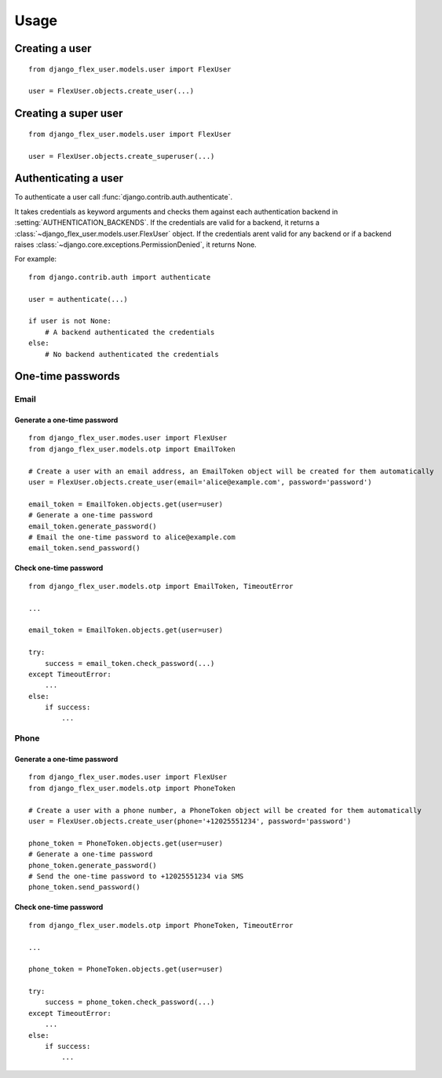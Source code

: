Usage
=====

Creating a user
---------------
::

    from django_flex_user.models.user import FlexUser

    user = FlexUser.objects.create_user(...)

.. automethod:: django_flex_user.models.user.FlexUserManager.create_user

Creating a super user
---------------------
::

    from django_flex_user.models.user import FlexUser

    user = FlexUser.objects.create_superuser(...)

.. automethod:: django_flex_user.models.user.FlexUserManager.create_superuser

Authenticating a user
---------------------
To authenticate a user call :func:`django.contrib.auth.authenticate`.

It takes credentials as keyword arguments and checks them against each authentication backend in
:setting:`AUTHENTICATION_BACKENDS`. If the credentials are valid for a backend, it returns a \
:class:`~django_flex_user.models.user.FlexUser` object. If the credentials arent valid for any backend or if a backend
raises :class:`~django.core.exceptions.PermissionDenied`, it returns None.

For example::

    from django.contrib.auth import authenticate

    user = authenticate(...)

    if user is not None:
        # A backend authenticated the credentials
    else:
        # No backend authenticated the credentials

.. automethod:: django_flex_user.backends.FlexUserModelBackend.authenticate

One-time passwords
------------------
Email
+++++
Generate a one-time password
############################
::

    from django_flex_user.modes.user import FlexUser
    from django_flex_user.models.otp import EmailToken

    # Create a user with an email address, an EmailToken object will be created for them automatically
    user = FlexUser.objects.create_user(email='alice@example.com', password='password')

    email_token = EmailToken.objects.get(user=user)
    # Generate a one-time password
    email_token.generate_password()
    # Email the one-time password to alice@example.com
    email_token.send_password()

Check one-time password
#######################
::

    from django_flex_user.models.otp import EmailToken, TimeoutError

    ...

    email_token = EmailToken.objects.get(user=user)

    try:
        success = email_token.check_password(...)
    except TimeoutError:
        ...
    else:
        if success:
            ...

Phone
+++++
Generate a one-time password
############################
::

    from django_flex_user.modes.user import FlexUser
    from django_flex_user.models.otp import PhoneToken

    # Create a user with a phone number, a PhoneToken object will be created for them automatically
    user = FlexUser.objects.create_user(phone='+12025551234', password='password')

    phone_token = PhoneToken.objects.get(user=user)
    # Generate a one-time password
    phone_token.generate_password()
    # Send the one-time password to +12025551234 via SMS
    phone_token.send_password()

Check one-time password
#######################
::

    from django_flex_user.models.otp import PhoneToken, TimeoutError

    ...

    phone_token = PhoneToken.objects.get(user=user)

    try:
        success = phone_token.check_password(...)
    except TimeoutError:
        ...
    else:
        if success:
            ...
